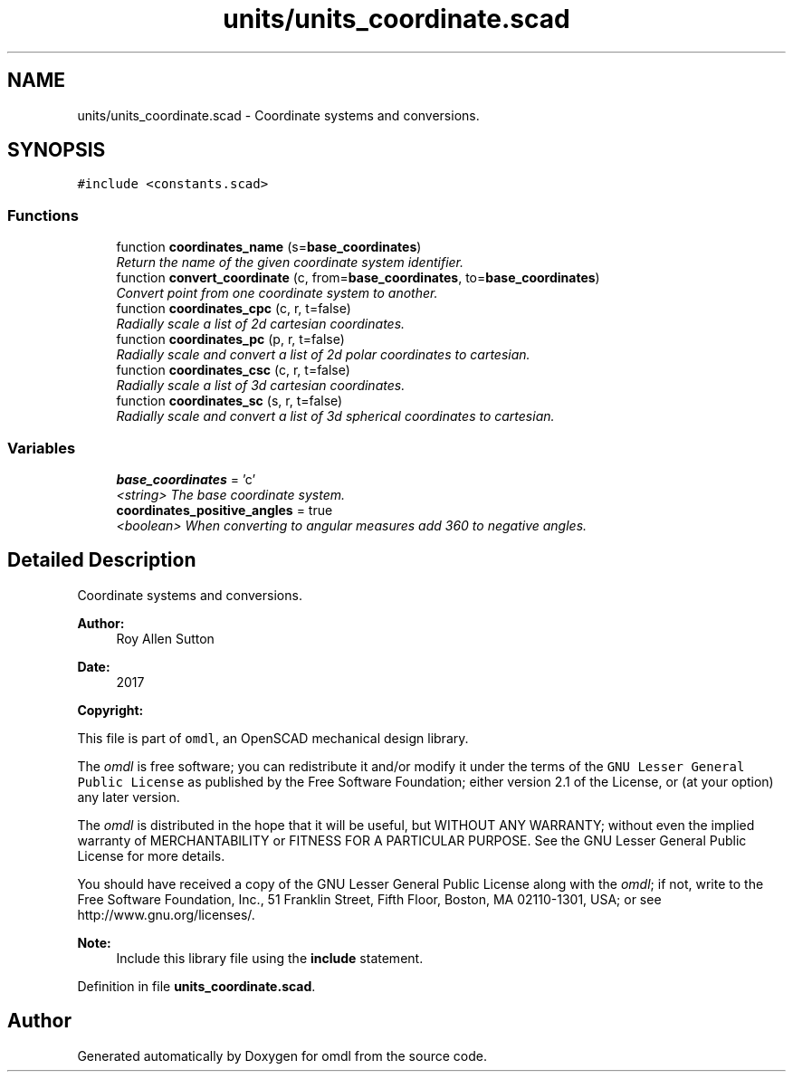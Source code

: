 .TH "units/units_coordinate.scad" 3 "Tue Apr 4 2017" "Version v0.6" "omdl" \" -*- nroff -*-
.ad l
.nh
.SH NAME
units/units_coordinate.scad \- Coordinate systems and conversions\&.  

.SH SYNOPSIS
.br
.PP
\fC#include <constants\&.scad>\fP
.br

.SS "Functions"

.in +1c
.ti -1c
.RI "function \fBcoordinates_name\fP (s=\fBbase_coordinates\fP)"
.br
.RI "\fIReturn the name of the given coordinate system identifier\&. \fP"
.ti -1c
.RI "function \fBconvert_coordinate\fP (c, from=\fBbase_coordinates\fP, to=\fBbase_coordinates\fP)"
.br
.RI "\fIConvert point from one coordinate system to another\&. \fP"
.ti -1c
.RI "function \fBcoordinates_cpc\fP (c, r, t=false)"
.br
.RI "\fIRadially scale a list of 2d cartesian coordinates\&. \fP"
.ti -1c
.RI "function \fBcoordinates_pc\fP (p, r, t=false)"
.br
.RI "\fIRadially scale and convert a list of 2d polar coordinates to cartesian\&. \fP"
.ti -1c
.RI "function \fBcoordinates_csc\fP (c, r, t=false)"
.br
.RI "\fIRadially scale a list of 3d cartesian coordinates\&. \fP"
.ti -1c
.RI "function \fBcoordinates_sc\fP (s, r, t=false)"
.br
.RI "\fIRadially scale and convert a list of 3d spherical coordinates to cartesian\&. \fP"
.in -1c
.SS "Variables"

.in +1c
.ti -1c
.RI "\fBbase_coordinates\fP = 'c'"
.br
.RI "\fI<string> The base coordinate system\&. \fP"
.ti -1c
.RI "\fBcoordinates_positive_angles\fP = true"
.br
.RI "\fI<boolean> When converting to angular measures add 360 to negative angles\&. \fP"
.in -1c
.SH "Detailed Description"
.PP 
Coordinate systems and conversions\&. 


.PP
\fBAuthor:\fP
.RS 4
Roy Allen Sutton 
.RE
.PP
\fBDate:\fP
.RS 4
2017
.RE
.PP
\fBCopyright:\fP
.RS 4
.RE
.PP
This file is part of \fComdl\fP, an OpenSCAD mechanical design library\&.
.PP
The \fIomdl\fP is free software; you can redistribute it and/or modify it under the terms of the \fCGNU Lesser General Public License\fP as published by the Free Software Foundation; either version 2\&.1 of the License, or (at your option) any later version\&.
.PP
The \fIomdl\fP is distributed in the hope that it will be useful, but WITHOUT ANY WARRANTY; without even the implied warranty of MERCHANTABILITY or FITNESS FOR A PARTICULAR PURPOSE\&. See the GNU Lesser General Public License for more details\&.
.PP
You should have received a copy of the GNU Lesser General Public License along with the \fIomdl\fP; if not, write to the Free Software Foundation, Inc\&., 51 Franklin Street, Fifth Floor, Boston, MA 02110-1301, USA; or see http://www.gnu.org/licenses/\&.
.PP
\fBNote:\fP
.RS 4
Include this library file using the \fBinclude\fP statement\&. 
.RE
.PP

.PP
Definition in file \fBunits_coordinate\&.scad\fP\&.
.SH "Author"
.PP 
Generated automatically by Doxygen for omdl from the source code\&.
